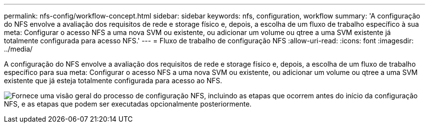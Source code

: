 ---
permalink: nfs-config/workflow-concept.html 
sidebar: sidebar 
keywords: nfs, configuration, workflow 
summary: 'A configuração do NFS envolve a avaliação dos requisitos de rede e storage físico e, depois, a escolha de um fluxo de trabalho específico à sua meta: Configurar o acesso NFS a uma nova SVM ou existente, ou adicionar um volume ou qtree a uma SVM existente já totalmente configurada para acesso NFS.' 
---
= Fluxo de trabalho de configuração NFS
:allow-uri-read: 
:icons: font
:imagesdir: ../media/


[role="lead"]
A configuração do NFS envolve a avaliação dos requisitos de rede e storage físico e, depois, a escolha de um fluxo de trabalho específico para sua meta: Configurar o acesso NFS a uma nova SVM ou existente, ou adicionar um volume ou qtree a uma SVM existente que já esteja totalmente configurada para acesso ao NFS.

image:nfs-config-pg-workflow_ieops-1616.png["Fornece uma visão geral do processo de configuração NFS, incluindo as etapas que ocorrem antes do início da configuração NFS, e as etapas que podem ser executadas opcionalmente posteriormente."]
